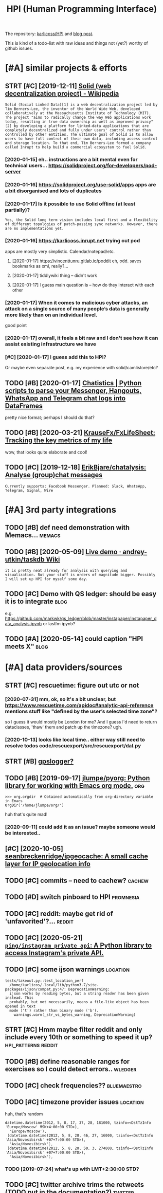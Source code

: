 #+OPTIONS: toc:nil
#+TITLE: HPI (Human Programming Interface)
#+logseq_title: hpi
#+filetags: hpi
The repository: [[https://github.com/karlicoss/HPI][karlicoss/HPI]] and [[https://beepb00p.xyz/hpi.html][blog post]].

This is kind of a todo-list with raw ideas and things not (yet?) worthy of github issues.


#+toc: headlines 2

* [#A] similar projects & efforts
:PROPERTIES:
:ID:       af972f19c1c4e2c116b8c572cd5dc3a9
:END:
** STRT [#C] [2019-12-11] [[https://en.wikipedia.org/wiki/Solid_(web_decentralization_project)][Solid (web decentralization project) - Wikipedia]]
:PROPERTIES:
:ID:       d34dfdb89164c961a071a99806d6309c
:END:
: Solid (Social Linked Data)[1] is a web decentralization project led by Tim Berners-Lee, the inventor of the World Wide Web, developed collaboratively at the Massachusetts Institute of Technology (MIT). The project "aims to radically change the way Web applications work today, resulting in true data ownership as well as improved privacy"[2] by developing a platform for linked-data applications that are completely decentralized and fully under users' control rather than controlled by other entities. The ultimate goal of Solid is to allow users to have full control of their own data, including access control and storage location. To that end, Tim Berners-Lee formed a company called Inrupt to help build a commercial ecosystem to fuel Solid.
*** [2020-01-15] eh.. instructions are a bit mental even for technical users... https://solidproject.org/for-developers/pod-server
:PROPERTIES:
:ID:       c4228ae6fefbed25bd072d056582b74c
:END:
*** [2020-01-16] https://solidproject.org/use-solid/apps apps are a bit disorganised and lots of duplicates
:PROPERTIES:
:ID:       4e09589ee177eef620fc88e4513343d2
:END:
*** [2020-01-17] Is it possible to use Solid offline (at least partially)?
:PROPERTIES:
:ID:       daaaa7b49afc423735d2f41773a56af5
:END:
: Yes, the Solid long term vision includes local first and a flexibility of different topologies of patch-passing sync networks. However, there are no implementations yet.

*** [2020-01-16] https://karlicoss.inrupt.net trying out pod
:PROPERTIES:
:ID:       dfb0933bb021322503c070aae28b4156
:END:
apps are mostly very simplistic. Calendar/notepad/etc.
**** [2020-01-17] https://vincenttunru.gitlab.io/poddit eh, odd. saves bookmarks as xml, really?...
:PROPERTIES:
:ID:       6e0e8e17a378bded0ec63246ebf3fcd6
:END:
**** [2020-01-17] tiddlywiki thing -- didn't work
:PROPERTIES:
:ID:       2a9d4a0669e036c49207b9449d91e5b6
:END:
**** [2020-01-17] I guess main question is -- how do they interact with each other
:PROPERTIES:
:ID:       1bb88b4ec129e10644d7f9d72254467a
:END:
*** [2020-01-17] When it comes to malicious cyber attacks, an attack on a single source of many people’s data is generally more likely than on an individual level.
:PROPERTIES:
:ID:       6876a4a631f61ad5630feda9474f8ddc
:END:
good point
*** [2020-01-17] overall, it feels a bit raw and I don't see how it can assist existing infrastructure we have
:PROPERTIES:
:ID:       e78c23a1e7e80c18a9fd8b62c0671157
:END:
*** [#C] [2020-01-17] I guess add this to HPI?
:PROPERTIES:
:ID:       8ccb78734fbb81a6f03b91bdf8e2d6bc
:END:
Or maybe even separate post, e.g. my experience with solid/camlistore/etc?
** TODO [#B] [2020-01-17] [[https://masterscrat.github.io/Chatistics][Chatistics |  Python scripts to parse your Messenger, Hangouts, WhatsApp and Telegram chat logs into DataFrames]]
:PROPERTIES:
:ID:       f5a4a763ffd2bc8ba07bff2347efd667
:END:
pretty nice format; perhaps I should do that?
** TODO [#B] [2020-03-21] [[https://github.com/KrauseFx/FxLifeSheet][KrauseFx/FxLifeSheet: Tracking the key metrics of my life]]
:PROPERTIES:
:ID:       cc92360d4cfadfad359f661d5f8bcf3a
:END:
wow, that looks quite elaborate and cool!
** TODO [#C] [2019-12-18] [[https://github.com/ErikBjare/chatalysis][ErikBjare/chatalysis: Analyse (group)chat messages]]
:PROPERTIES:
:ID:       dd797575ac2cc226ba6153b05e67b194
:END:
: Currently supports: Facebook Messenger. Planned: Slack, WhatsApp, Telegram, Signal, Wire

* [#A] 3rd party integrations
:PROPERTIES:
:ID:       a5b75f153d81b34bc866f668aebfccdc
:END:
** TODO [#B] def need demonstration with Memacs...                   :memacs:
:PROPERTIES:
:CREATED:  [2020-04-24]
:ID:       b8e9f7634ffbab1a7a1f8012917a04ba
:END:
** TODO [#B] [2020-05-09] [[https://github.com/andrey-utkin/taskdb/wiki/Live-demo#workout-dashboard][Live demo · andrey-utkin/taskdb Wiki]]
:PROPERTIES:
:ID:       6276c19d08a1ed3e1ebc267030ca6a4a
:END:
: it is pretty neat already for analysis with querying and visualization. But your stuff is orders of magnitude bigger. Possibly I will set up HPI for myself some day.
** TODO [#C] Demo with QS ledger: should be easy it is to integrate    :blog:
:PROPERTIES:
:CREATED:  [2019-11-14]
:ID:       bac22831948c9b9b3644bcaff6ddc27e
:END:
e.g. https://github.com/markwk/qs_ledger/blob/master/instapaper/instapaper_data_analysis.ipynb
or lastfm ipynb?
** TODO [#A] [2020-05-14] could caption "HPI meets X"                  :blog:
:PROPERTIES:
:ID:       2e500543fcf0f1f138c358fe51f84ef2
:END:

* [#A] data providers/sources
:PROPERTIES:
:ID:       d6c634dfea7843695a11869586edca23
:END:
** STRT [#C] rescuetime: figure out utc or not
:PROPERTIES:
:CREATED:  [2019-11-27]
:ID:       efefa29364f5877c73af7a03b57722f7
:END:
*** [2020-07-31] mm, ok, so it's a bit unclear, but https://www.rescuetime.com/apidoc#analytic-api-reference mentions stuff like "defined by the user’s selected time zone"?
:PROPERTIES:
:ID:       0b4262408fb61f64a9b0f8c318c7baa8
:END:
so I guess it would mostly be London for me? And I guess I'd need to return dataclasses, 'thaw' them and patch up the timezone? ugh.
*** [2020-10-13] looks like local time.. either way still need to resolve todos code/rescuexport/src/rescuexport/dal.py
:PROPERTIES:
:ID:       60a55f89d36bf37fb4c83be5baa16732
:END:

** STRT [#B] [[https://github.com/karlicoss/HPI/pull/96#issuecomment-719826514][gpslogger?]]
:PROPERTIES:
:CREATED:  [2020-04-04]
:ID:       8998ee56cfcc1368ebe628a06c5e2053
:END:
** TODO [#B] [2019-09-17] [[https://github.com/jlumpe/pyorg][jlumpe/pyorg: Python library for working with Emacs org mode.]] :org:
:PROPERTIES:
:ID:       8dceb62d9554dfdd3d75bfb95eaabba4
:END:
: >>> org.orgdir  # Obtained automatically from org-directory variable in Emacs
: OrgDir('/home/jlumpe/org/')

huh that's quite mad!
*** [2020-09-11] could add it as an issue? maybe someone would be interested..
:PROPERTIES:
:ID:       72bd5279607cceb4666bb91d613d7458
:END:
** [#C] [2020-10-05] [[https://github.com/seanbreckenridge/ipgeocache][seanbreckenridge/ipgeocache: A small cache layer for IP geolocation info]]
:PROPERTIES:
:ID:       89791841ba16ff12f76835019c405e96
:END:
** TODO [#C] commits -- need to cachew?                              :cachew:
:PROPERTIES:
:CREATED:  [2020-10-12]
:ID:       bc59724dd8aee52481208fb0a42998c5
:END:
** TODO [#D] switch pinboard to HPI                               :promnesia:
:PROPERTIES:
:CREATED:  [2020-06-08]
:ID:       4cd2678e6dfe93cae5b406585c1e1e4b
:END:
** TODO [#C] reddit: maybe get rid of 'unfavorited'?...              :reddit:
:PROPERTIES:
:CREATED:  [2020-07-28]
:ID:       505fc9c3185a117a0be3205ce88d7b66
:END:
** TODO [#C] [2020-05-21] [[https://github.com/ping/instagram_private_api][=ping/instagram_private_api=: A Python library to access Instagram's private API.]]
:PROPERTIES:
:ID:       ca25e1c1e4e96a8911e13be1723a6ef4
:END:
** TODO [#C] some ijson warnings                                   :location:
:PROPERTIES:
:CREATED:  [2020-05-10]
:ID:       aab35d993ed4beea5152f92bb64e7103
:END:
: tests/takeout.py::test_location_perf
:   /home/karlicos/.local/lib/python3.7/site-packages/ijson/compat.py:47: DeprecationWarning:
:   ijson works by reading bytes, but a string reader has been given instead. This
:   probably, but not necessarily, means a file-like object has been opened in text
:   mode ('t') rather than binary mode ('b').
:     warnings.warn(_str_vs_bytes_warning, DeprecationWarning)
** STRT [#C] Hmm maybe filter reddit and only include every 10th or something to speed it up? :hpi_patterns:reddit:
:PROPERTIES:
:CREATED:  [2020-04-13]
:ID:       63549f9d7099c773d7487d5e493afa78
:END:
** TODO [#B] define reasonable ranges for exercises so I could detect errors.. :wledger:
:PROPERTIES:
:CREATED:  [2019-03-29]
:ID:       e48523e57c95ed009d5a1daab1abaa5e
:END:

** TODO [#C] check frequencies??                                :bluemaestro:
:PROPERTIES:
:CREATED:  [2020-07-11]
:ID:       b149f9cb243fc24157a58d6d77a49035
:END:
** TODO [#C] timezone provider issues                              :location:
:PROPERTIES:
:CREATED:  [2019-07-24]
:ID:       7817e0cda3c6d91dd228f493fcad81a6
:END:
huh, that's random
: datetime.datetime(2012, 5, 8, 17, 37, 28, 181000, tzinfo=<DstTzInfo 'Europe/Moscow' MSK+4:00:00 STD>),
:   'Europe/Moscow'),
:  (datetime.datetime(2012, 5, 8, 20, 46, 27, 16000, tzinfo=<DstTzInfo 'Asia/Novosibirsk' +07+7:00:00 STD>),
:   'Asia/Novosibirsk'),
:  (datetime.datetime(2012, 5, 8, 20, 50, 3, 274000, tzinfo=<DstTzInfo 'Asia/Novosibirsk' +07+7:00:00 STD>),
:   'Asia/Novosibirsk'),
*** TODO [2019-07-24] what's up with LMT+2:30:00 STD?
:PROPERTIES:
:ID:       7387c8b9a8684d0fe971ccf67c2cf4d9
:END:
** TODO [#C] twitter archive trims the retweets (TODO put in the documentation?) :twitter:
:PROPERTIES:
:CREATED:  [2020-04-29]
:ID:       2dd7ab1e7d9c2426246c8575af61c42a
:END:
** TODO [#C] [2020-10-15] [[https://github.com/wger-project/wger/blob/c70150b4850f2c7ab2fdc7a953c3c11f84d31e8c/wger/exercises/fixtures/exercises.json][wger/exercises.json at c70150b4850f2c7ab2fdc7a953c3c11f84d31e8c · wger-project/wger]] :workout:
:PROPERTIES:
:ID:       526c01b032175b2ab831f3515634f457
:END:
: "creation_date": null,
:  "category": 12,
:  "uuid": "7ce6b090-5099-4cd0-83ae-1a02725c868b",
:  "muscles": [
:      12
:  ],
:  "license": 1,
:  "name": "Pull-ups"

ok, nice it already has muscles involved.. I could use this data
*** [2020-10-17] could reuse the same exercise names as wger uses?
:PROPERTIES:
:ID:       03e6e1a70ab83a2e06838df3ec7d8ea1
:END:
** TODO stackexchange gdpr has ip addresses
:PROPERTIES:
:CREATED:  [2020-12-04]
:ID:       bd030af7473ccfaf6c195543429ac83b
:END:
** TODO old last.fm + spotify + bandcamp arbitration                    :hpi:
:PROPERTIES:
:CREATED:  [2020-12-13]
:ID:       808f24decd56ad8bfbee4340cd54ad03
:END:
** TODO [#C] location provider: foursquare/swarm
:PROPERTIES:
:CREATED:  [2020-10-18]
:ID:       44cff447cc12021d890409aedc589947
:END:
** TODO [#C] how to make sure all providers are handled?         :taplog:hpi:
:PROPERTIES:
:CREATED:  [2020-10-12]
:ID:       12bad9fefe2b51c7a182585e1f249b55
:END:
** STRT [#B] podcast addict
:PROPERTIES:
:CREATED:  [2020-12-08]
:ID:       611707f3694ec9d88a4d867271cde4f2
:END:
has 'playbackDate' in episodes table
seems that only podcastAddict.db is useful, the rest is just crap
*** [2020-12-08] need to merge databases, I lost state at some point?
:PROPERTIES:
:ID:       9855dfa58a8b49ef2b33f24ca949797f
:END:
** TODO [#C] twint doesn't get retweets                             :twitter:
:PROPERTIES:
:CREATED:  [2020-06-04]
:ID:       bb5042310928610eac30493467ff2956
:END:
https://github.com/twintproject/twint/issues/786

: twint -u karlicoss --retweets
* [#A] documentation & user friendliness improvements               :hpi_doc:
:PROPERTIES:
:CREATED:  [2020-05-18]
:ID:       688854e936bf791959f6cf5976b1e9f9
:END:
** STRT [#C] module dependencies (put in modules?) actually maybe name them programmatically?
:PROPERTIES:
:ID:       d949d9803802380db3164ab9dd593647
:END:

** STRT [#B] Add data arbitration example for twitter                  :blog:
:PROPERTIES:
:CREATED:  [2020-04-15]
:ID:       854fed82adec427ee13ffda83db3301a
:END:
*** TODO [2020-05-06] takeout merging/synthetic export is also a good example :myinfra:
:PROPERTIES:
:ID:       e037428265e1c94bb7dea7ed56a02674
:END:
** STRT [#B] overlay/extension docs: document how to 'overlay' parts of it? with RSS or twitter as examples
:PROPERTIES:
:CREATED:  [2020-05-13]
:ID:       d7bf6d86bb5ccceb98376260b8b95320
:END:
e.g.
maybe it's more of a platform to build your own layers etc
akin to spacemacs/doom
*** STRT [#B] example of what you'd want to modify/hack in the module: localize datetimes
:PROPERTIES:
:CREATED:  [2020-10-08]
:ID:       7fd4a330e7bcf1a1c9c0a9c6ddef024f
:END:
*** STRT [#C] rename all.py to main.py ? although a little misleading as well
:PROPERTIES:
:CREATED:  [2020-10-05]
:ID:       7de19ecae5f278383d6fff36e68e6aef
:END:
*** STRT [#C] think about the guide to overriding sources?          :twitter:
:PROPERTIES:
:CREATED:  [2020-05-22]
:ID:       e9a0f0e57c2a60a51976b8aac4854d10
:END:
I guess ideally, the user could explicitly set export_dir = None for such source and it would be defensive? dunno.
*** STRT [#C] [2020-09-20] [[https://packaging.python.org/guides/creating-and-discovering-plugins/#using-namespace-packages][Creating and discovering plugins — Python Packaging User Guide]]
:PROPERTIES:
:ID:       6f443fa41dc2587a61523665ebed551e
:END:
maybe doctor (or 'modules') could list that? with paths (e.g. so default/third party are easily distinguished apart)
*** [#D] [2020-09-20] [[https://packaging.python.org/guides/creating-and-discovering-plugins/][Creating and discovering plugins — Python Packaging User Guide]]
:PROPERTIES:
:ID:       7011397b5b3178d4b79d88f27216707d
:END:

** TODO [#C] example of overriding -- maybe tzinfo map?
:PROPERTIES:
:CREATED:  [2020-10-26]
:ID:       cf344a8536f698f11587d2c8c6d707f4
:END:
** TODO [#B] improve config helper to warn about the attributes?     :config:
:PROPERTIES:
:CREATED:  [2020-05-10]
:ID:       dd1f3d125c718ceb8d48ebc43ec99068
:END:
:     return previsits_to_history(*args, **kwargs, src='whatever')[0] # TODO meh
: src/promnesia/common.py:333: in previsits_to_history
:     previsits = list(extr()) # TODO DEFENSIVE HERE!!!
: src/promnesia/sources/takeout.py:105: in index
:     from my.google.takeout.paths import get_takeouts
:     from dataclasses import dataclass
:     from ...core.common import Paths
: 
:     from my.config import google as user_config
:     @dataclass
: >   class google(user_config):
:         '''
:         Expects [[https://takeout.google.com][Google Takeout]] data.
: E       TypeError: no positional arguments expected
** STRT [#B] specify export formats in docstrings and autogenerate?
:PROPERTIES:
:CREATED:  [2020-01-07]
:ID:       598bebe9d323ae31608e87e4980e5569
:END:
** TODO [#B] [2020-06-02] [[https://github.com/karlicoss/HPI/blob/master/doc/SETUP.org#data-flow][HPI/SETUP.org at master · karlicoss/HPI]] :readme:
:PROPERTIES:
:ID:       9451a0cb348bdc261ade076348b23d3f
:END:
:  except one – you can only use meaningfully use it through Polar app. Which is, by all means, great!

weird phrasing
** TODO [#B] [2020-06-02] [[https://github.com/karlicoss/HPI][karlicoss/HPI: Human Programming Interface]] :readme:
:PROPERTIES:
:ID:       6bc7446746313b7197e30425bd23c6a8
:END:
: Also see “Data flow” documentation with some nice diagrams explaining on specific examples.

add link
** STRT [#C] Add check methods to each provider, expose in doctor
:PROPERTIES:
:CREATED:  [2020-05-18]
:ID:       c27d8d2442b1679476f72be1cbafaa8b
:END:
*** TODO [2020-09-28] would be nice to add a meta-warning about missing stats method??
:PROPERTIES:
:ID:       1dde87dd91566aa1d6e8efa87e3d2ffa
:END:
** TODO [#C] I guess google takeout would be a good demonstration   :hpi_doc:
:PROPERTIES:
:CREATED:  [2020-05-04]
:ID:       dd55c71d17e93639c0bc3609a981784b
:END:
** STRT [#C] list supported providers in readme
:PROPERTIES:
:CREATED:  [2020-01-16]
:ID:       312fb7333cabe6e85ec9df219712d37e
:END:
** TODO [#C] mention that using ~make_config~ isn't even necessary if you're not using default attributes
:PROPERTIES:
:CREATED:  [2020-05-10]
:ID:       27c158b28295a20d5005f3c31b867cdf
:END:
also default attributes are pretty important because of caching, error handling policies, etc
*** [2020-05-10] ah shit, not quite true. works in runtime, but mypy complains...
:PROPERTIES:
:ID:       573129e6b71204eda0972e9ed9585fef
:END:
** STRT [#C] [2020-05-18] [[https://github.com/karlicoss/HPI/blob/master/doc/SETUP.org#setting-up-the-modules][HPI/SETUP.org at master · karlicoss/HPI]]
:PROPERTIES:
:ID:       72e9a4be281309bcf71291a3861271da
:END:
: ~/.config/my/my/config.py

eh. not sure about this section...
can't have config/repos dir and config.py at the same time
** TODO [#C] giude with pyenv if they don't want to mess up their main environment, use docker :doc:hpi:
:PROPERTIES:
:CREATED:  [2020-09-29]
:ID:       a2ba9d0866a514c1b62550630e8825fa
:END:
** TODO [#D] [2019-12-10] another example of patching in private package in my.holidays :doc:
:PROPERTIES:
:ID:       e8704d127b14fae8730b654db0a2525a
:END:
** TODO [#D] Hmm i wonder if egg links can be used on systems without symlinks? :hpi_doc:python:
:PROPERTIES:
:CREATED:  [2020-04-14]
:ID:       f4ab4ca657f3f9c54767390da09bb388
:END:
** TODO [#C] add a doctor shortcut for profiling?
:PROPERTIES:
:CREATED:  [2020-11-02]
:ID:       9dfa36c288b7710b14bf1847477c062a
:END:
** TODO [#C] avoid ~make_config~ as far as possible, and just use properties directly instead?? it's only necessary for truly complicated hackery
:PROPERTIES:
:CREATED:  [2020-12-13]
:ID:       3655052e1d7f3d7c8d2f6d5e628cd058
:END:
* [#A] github issues
:PROPERTIES:
:ID:       b9781e91d3201fcfa46ef4cdcf6c0be2
:END:
** STRT [#C] For demos of my tools generate fake data? Automatically map over fields; maybe env var? :jdoe:blog:
:PROPERTIES:
:CREATED:  [2019-07-11]
:ID:       de70a8886fa9b8b528a900e7d9a4f6cc
:END:
- [2020-04-12] https://github.com/karlicoss/HPI/issues/15

** STRT [#C] wonder if could make http api with smth automatic? not sure how feasible it'd be though..
:PROPERTIES:
:CREATED:  [2020-01-15]
:ID:       b5c8cd03ce0b6ec03f4b4027d3ba7a26
:END:
- [2020-04-12] https://github.com/karlicoss/HPI/issues/16
** STRT [#C] Have defensive policy for me/other people
:PROPERTIES:
:CREATED:  [2020-01-16]
:ID:       6abaa343e9804656a0c229970ed3c64a
:END:
- [2020-04-12] https://github.com/karlicoss/HPI/issues/17

* [#A] improving testing & CI
:PROPERTIES:
:ID:       3cfe1e0b7a5c4a13d3c4491a776e00f3
:END:
** TODO [#B] could test against twitter database
:PROPERTIES:
:CREATED:  [2020-04-16]
:ID:       c8bd68aaf7f06c13a3950cc7474dcc1a
:END:
actually could even commit it to github...
use some really really public account?

** TODO [#C] [2020-09-02] [[https://github.com/AnandChowdhary/life][AnandChowdhary/life: 🧬 All life data — location, health, work, play, and more — open sourced]] :jdoe:
:PROPERTIES:
:ID:       83e8832cb8dc622e4e070ec74042734c
:END:
** TODO [#C] [2020-04-24] [[https://github.com/saladmanssss/salad][saladmanssss/salad]] :jdoe:takeout:
:PROPERTIES:
:ID:       9ab4e0da1e91a45be4e9f93612bb1566
:END:

** STRT [#D] [2020-04-24] [[https://github.com/ANSSI-FR/ctf/tree/master/forensics-CryptoDIY][ctf/forensics-CryptoDIY at master · ANSSI-FR/ctf]] :jdoe:takeout:
:PROPERTIES:
:ID:       55a4bf3dfd0243666e588486f4504f6f
:END:
*** [2020-04-24] eh, only mail. not so interesting
:PROPERTIES:
:ID:       80c4f14db1f1ce6235dfc3e8831686bc
:END:
* [#A] publicity & reaching out to other people
:PROPERTIES:
:ID:       420c8843867aa2aef602df7c5df68dd1
:END:
** TODO [#B] describe what I've done by the commit history? and comments etc :blog:
:PROPERTIES:
:CREATED:  [2020-09-30]
:ID:       99578fe759567d837d1096626c89be86
:END:

** TODO [#B] one of the goals is demonstraing the *architecture*       :blog:
:PROPERTIES:
:CREATED:  [2020-05-22]
:ID:       fb309a7eef53178cd2095a5b5f6eb1e6
:END:

I appreciate not everyone uses the same data as I do.
My point is showing that my private layer is actually pretty thin and you can implement something TODO suiting you by looking at mine as an example.

Same way as TODO think of some analogy? when you're using a todo list app, you've got your own unique pattern. Yet, we all benefit massively from sharing the same infrastructure
** STRT [#C] mention that it's meant to be very flexible -- so you could use integrate it in in your system :blog:doc:
:PROPERTIES:
:CREATED:  [2020-04-23]
:ID:       5861fee1d7b6cf72387e01fd33685c16
:END:
** TODO [#C] planetpython etc?                                      :publish:
:PROPERTIES:
:CREATED:  [2019-11-23]
:ID:       a35a403cbd9723c6360c3c6a44687c3d
:END:
* [#A] patterns for writing concise and safe modules           :hpi_patterns:
:PROPERTIES:
:ID:       33c642c3ab1e432caa2d821e396d3676
:END:
** TODO [#B] check for dataframe 'error' column               :errors:pandas:
:PROPERTIES:
:CREATED:  [2020-09-15]
:ID:       e44d5dfc50efc5246566c6881d402c3b
:END:
*** [2020-10-31] or maybe make the dashboard more robust towards it? not sure..
:PROPERTIES:
:ID:       2967d7d897ba6203f249c9bcca8ddd24
:END:
** STRT [#C] keep date as the first attribute to make sorting easier
:PROPERTIES:
:CREATED:  [2020-05-11]
:ID:       553eff574539c3b170345fb01157a891
:END:
** STRT [#C] Could use properties for lazier paths                  :hpi_doc:
:PROPERTIES:
:CREATED:  [2020-04-27]
:ID:       a987d55d37918e2a7ca99b1ee0cf8954
:END:

** WAIT [#C] use venv instead of repos symlinks                         :hpi:
:PROPERTIES:
:CREATED:  [2020-07-26]
:ID:       38d91f7158290ee8d3cbaf24e3666791
:END:
** STRT [#C] top level decorator to check that some data was emitted?
:PROPERTIES:
:CREATED:  [2020-05-24]
:ID:       4f2759cbb9ce271258b35f53266d2ecc
:END:
that could help for configuration mistakes
** [#D] [2020-05-16] [[https://macropy3.readthedocs.io/en/latest/lazy.html#lazy][Lazy — MacroPy3 1.1.0 documentation]] :python:
:PROPERTIES:
:ID:       ffb65d08bc6cebfb2a16089cec7adc21
:END:
hmmm... nice
maybe could try it dith defensive behaviour...
** STRT [#D] hmm. could just use ripgreppy parsing for processing htmls?? :promnesia:
:PROPERTIES:
:CREATED:  [2020-04-23]
:ID:       44213e8a91dd19fb64530c113ec33f32
:END:
** [#D] [2020-05-03] reddit: zstd vs lz4 comparison      :reddit:exports:hpi:
:PROPERTIES:
:ID:       28ed0a996c384beb62d998e8c77eb44a
:END:
about 3803 files
:   du -ch *.xz | tail -n 1
: 2.1G	total
:   du -ch *.zstd | tail -n1
: 2.9G	total

** TODO [#D] avoid fromtimestamp?                                    :python:
:PROPERTIES:
:CREATED:  [2020-05-03]
:ID:       2bcbb06a368cb161243c51e3224f711e
:END:
*** [2020-09-28] eh? why? as long as the timezone is passed it's fine? maybe have a custom lint for that
:PROPERTIES:
:ID:       c7ddb5f8f3b7c5593c5ca4801ed811e2
:END:
** [#D] [2020-05-03] comparison of zstd vs lz4                   :reddit:hpi:
:PROPERTIES:
:ID:       1cf00ec9c05f530ca608ef97a4ea9ef4
:END:
(every tenth file, cache disabled)
: lz4 : ./test  31.20s user 2.58s system 101% cpu 33.285 total
: zstd: ./test  21.37s user 2.52s system 103% cpu 23.007 total

I mean, 1.5x is kinda nice...
** TODO [#D] wonder if can make Ipython force the iterators?         :python:
:PROPERTIES:
:CREATED:  [2020-04-24]
:ID:       2be178e721447c2ff722fb4080b10487
:END:
** TODO [#C] Could use protocols (with Literal types) for pandas dfs??? :pandas:mypy:
:PROPERTIES:
:CREATED:  [2020-10-19]
:ID:       8af3471068c8b50ec63478e940858aa5
:END:

** STRT [#C] functions with default inputs= argument            :hpi_doc:hpi:
:PROPERTIES:
:CREATED:  [2020-09-18]
:ID:       3dc3e8bf045c0986def3c5b8021de720
:END:
better not to use it:

- causes early inputs() calls
- propagating all the way down wrappers (dataframes/aggregate functions etc) is unrealistic anyway
- easy to override inputs() in tests, etc, sort of 'dependncy injection'

downsides:
- unclear how to cachew()???
  although could just have lazy inputs() key. not that bad.
*** [2020-10-13] handled in cachew?
:PROPERTIES:
:ID:       3820f297deb014be03dfc2b5d15abe83
:END:
* STRT [#B] [2020-03-18] [[https://github.com/ricklamers/gridstudio][ricklamers/gridstudio: Grid studio is a web-based application for data science with full integration of open source data science frameworks and languages]] :pandas:
:PROPERTIES:
:ID:       204a43f3e81c996d791e94ea77d3053e
:END:
hmm, looks interesting, but it's all dockerized, so might be tricky to expose my data..
** [2020-07-31] ugh, weird website with no infromation and only pricing..
:PROPERTIES:
:ID:       55cf23c29b3d7c1ac4a9f9c8c078103e
:END:
** [2020-11-01] hmm ok, soo tried out
:PROPERTIES:
:ID:       6acd416db788818e77c880d9a67dcf7f
:END:
: import sys
: # TODO ugh. it's a mess, and struggled to launch it as non-root...
: sys.path.insert(0, '/.local/lib/python3.7/site-packages/')
: sys.path.insert(0, '/.local/lib/python3.8/site-packages/')
: 
: import os
: os.environ['MY_CONFIG'] = '/root/.config/my'
: 
: import my.emfit as E
: df = E.dataframe()
: # NOTE had nan error?
: xxx = df[['date', 'avg_hr']].dropna()
: xxx['date'] = xxx['date'].astype(str)
: # NOTE: for some reason just xxx didn't work..
: sheet('A1', xxx['date'])
: sheet('B1', xxx['avg_hr'])


- I guess it could use nicer datatypes, e.g. dates etc. not sure if the cells are type aware though (they could 'remember' python type?)
  I guess ideally need to leverage libreoffice + publish to web??
- nice that can just use python functions
- I really don't wanna use their builtin editor... maybe best to rely on external files
- very nice that plots update automatically on data updates
- for data overlays could use a separate column

* TODO [#B] [2020-01-10] Repl.it - Feed              :project:promnesia:demo:
:PROPERTIES:
:ID:       99e5da60-0496-491e-a5f7-db990139acdd
:END:
https://repl.it/talk/all?lang=python_turtle
: Repl from Repo
: Instantly run any GitHub repository.
* STRT [#B] perhaps, 'fake data' generators belong to DAL/HPI as well? that way easy to keep in sync :jdoe:
:PROPERTIES:
:CREATED:  [2020-08-23]
:ID:       414747898a30d2c6315f02ef46da4f5f
:END:
* STRT [#B] keep list of packages other people forked? suggest to send me links :readme:
:PROPERTIES:
:CREATED:  [2020-01-19]
:ID:       f0443de9c6a84b2167b87d7b16408c92
:END:
* STRT [#B] [2020-05-06] [[https://github.com/KrauseFx/FxLifeSheet/issues/34][Find alternative to Google Data Studio · Issue #34 · KrauseFx/FxLifeSheet]] :degoogle:hpi:
:PROPERTIES:
:ID:       62d38d922a4279c3e0e16f6131d0bcc1
:END:
: Ciao Felix.
: Have you considered Redash? It's open source, self hosted and pretty solid.

google docs-like interface
* [#B] [2020-08-26] [[https://github.com/seanbreckenridge/HPI#modified-from-karlicosshpi-to-more-fit-my-life][seanbreckenridge/HPI: Human Programming Interface]] :readme:
:PROPERTIES:
:ID:       a200e3e718016362047ca4afaedd86d2
:END:
: Modified from karlicoss/HPI to more fit my life
* STRT [#B] integrate with private overlay
:PROPERTIES:
:CREATED:  [2020-10-09]
:ID:       cec7854df46b83218e3329916d25aaa5
:END:
need to test behaviour w.r.t order of running local install?
* TODO [#B] [2020-10-16] [[https://forum.quantifiedself.com/t/need-your-insights-on-a-self-data-hub-ideation/8553/14][Need your insights on a “Self Data Hub” ideation - Quantified Self / Apps & Tools - Quantified Self Forum]]
:PROPERTIES:
:ID:       8a99195f45e102ba05e9f64c61c9824d
:END:
: hook it right into open humans
* TODO [#B] Automatic sqlite interface.. People seem to like it?     :cachew:
:PROPERTIES:
:CREATED:  [2020-05-02]
:ID:       c0d704bd56709867bc6b525a71440be6
:END:
** [2020-09-21] yep, again would be easy to map from pandas?
:PROPERTIES:
:ID:       c1adc698f77f24463bf34719d96c237b
:END:
** [2020-11-01] that would def be very useful for automatic discovery... maybe start with some markers
:PROPERTIES:
:ID:       6739d92a8a687549ecc51f7add919a2f
:END:
** [2020-11-24] maybe promnesia sqlite module, similarly to doctor..
:PROPERTIES:
:ID:       591b1e704e6a4ee3428f6310a738f364
:END:
* STRT [#B] get rid of individual cache paths? there is no point in them really... :cachew:
:PROPERTIES:
:CREATED:  [2020-07-26]
:ID:       58e03c6293ba221d7e9ffedc6ed975f3
:END:
* TODO [#B] rename mcachew to cachew?? so it's less confusing        :cachew:
:PROPERTIES:
:CREATED:  [2020-09-14]
:ID:       d549176e5c5f6500e752db432a5b6e31
:END:
* [#B] [2020-11-14] [[https://news.ycombinator.com/item?id=25090218][Personal Data Warehouses: Reclaiming Your Data | Hacker News]]
:PROPERTIES:
:ID:       2107f2df32217dab49e5a99495b877ab
:END:
: I believe all data warehouses are limited by the quality of their data model. Most start with good relational intentions over a small domain, but eventually get bogged down arguing how semantic angels might dance on ontological pins. The parts that work become ossified and impossible to change. The system starts to fragment into multiple federated datastores or unstructured file dumps (“big data!”) where you have to build your own integration every time you want to use the data. Someone comes along and proposes a unifying model (“everything is an event!”) and rebuilds the whole thing but with an extra layer of complexity. Someone suggests buying an industry data model instead - surely the data experts will have solved all these problems for us? A skunkworks project spins up and starts implementing the bought model with good relational intentions over a small domain...
: 
: I don’t think personal data warehouses are immune to any of these forces.
* TODO [#B] [2020-12-07] [[https://news.ycombinator.com/item?id=25304257][CLI Guidelines – A guide to help you write better command-line programs | Hacker News]]
:PROPERTIES:
:ID:       e5236ed8e07da78356c3f405e6078200
:END:
: if you are displaying tabular data, present an ncurses interface

feed into visidata?
* TODO [#B] [2020-11-10] [[https://github.com/karlicoss/promnesia/issues/125][User workflow documentation / understanding how components fit together · Issue #125 · karlicoss/promnesia]] :infra:
:PROPERTIES:
:ID:       a25c83e2376c7cb2856ddd6d4012847b
:END:
* STRT [#B] configuration                                               :hpi:
:PROPERTIES:
:CREATED:  [2020-09-29]
:ID:       ccd1066343c95877b75b79d47c36bebe
:END:
: from my.config import core as user_config # type: ignore[attr-defined]

maybe instead of defining dynamic bits, import stuff from my.module.config? and then override? not sure
* TODO [#C] for frequency (e.g. bluemaestro), also need to calculate 'reverse frequency'? e.g. how many 1 minute intervals are covered
:PROPERTIES:
:CREATED:  [2020-08-23]
:ID:       9f14a42917d104ff78292b1874362996
:END:
* TODO [#C] dashboard for tokens + expose json or something so any language can have bindings :infra:exports:
:PROPERTIES:
:CREATED:  [2020-03-24]
:ID:       8c195479c7e3fcd90a2c23e577ddc2eb
:END:
might be annoying to implement token retrieval on JS only?
** [2020-04-12] add this to myinfra repository??
:PROPERTIES:
:ID:       928ea4849beb33ccc411a890752f59b6
:END:
** TODO [#B] [2020-05-27] dunno, I'm a bit tired and not as motivated to build it... but could post so someone else picks up :blog:
:PROPERTIES:
:ID:       efbe4a38c161158b7f5354ae738817b5
:END:
* TODO [#C] could write a tool to process historic stats for github referrers etc? :blog:coding:
:PROPERTIES:
:CREATED:  [2020-04-29]
:ID:       b25b146f5333e00504c61784d06d4772
:END:
* TODO [#C] Make simplified data projections, so plots can be generated in couple of pandas commands :blog:dashboard:
:PROPERTIES:
:CREATED:  [2019-12-25]
:ID:       0a5ad1294f82148815eecca4827a5367
:END:
* TODO [#C] [2019-12-24] Credentials - Huginn                   :inspiration:
:PROPERTIES:
:ID:       2ff8a5dbd3158f8f6fce23943c0bb09c
:END:
http://localhost:3000/user_credentials
: Your Credentials
: Credentials are used to store values used by many Agents. Examples might include "twitter_consumer_secret", "user_full_name", or "user_birthday".

that's quite nice; would be cool to display credentials for my kron thing?
* STRT [#C] maybe have sensible fallbacks for configs? e.g. falling back to documents folder, builtin python packages/site dire/etc
:PROPERTIES:
:CREATED:  [2020-04-14]
:ID:       9b92f5d464a86ffdc6a250003387a9e2
:END:
* TODO [#C] attempt to reverse geocache photos
:PROPERTIES:
:CREATED:  [2020-05-03]
:ID:       6a116af50ee531c3ebdca30690f2e208
:END:
ugh. most libraries are outdated...
https://github.com/thampiman/reverse-geocoder
some hackery...
:     import geopy
:     from geopy.geocoders import Nominatim
:     from geopy.extra.rate_limiter import RateLimiter
:     locator = Nominatim(user_agent="myGeocoder")
:     # getloc = RateLimiter(locator.reverse, min_delay_seconds=0.001)
:     #
:     from functools import lru_cache
: 
:     @lru_cache(None)
:     def query(p):
:         print("UNCACHED!! ", p)
:         return locator.reverse(p)
: 
:     def getloc(p):
:         lat, lon = p
:         lat = round(lat, ndigits=3)
:         lon = round(lon, ndigits=3)
:         return query((lat, lon))
* TODO [#C] [2020-05-08] [[https://github.com/heedy/heedy][heedy/heedy: An Open-Source Platform for Quantified Self & IoT]]
:PROPERTIES:
:ID:       bca8b7b1e89b925d1e28d368c8ae1be2
:END:

* STRT [#C] [2019-12-20] Datasette — Datasette documentation tool for exploring data?
:PROPERTIES:
:ID:       6ca161a75eeed970bd880c3093be2298
:END:
: https://datasette.readthedocs.io/en/stable
: Datasette is a tool for exploring and publishing data. It helps people take data of any shape or size and publish that as an interactive, explorable website and accompanying API.
: Datasette is aimed at data journalists, museum curators, archivists, local governments and anyone else who has data that they wish to share with the world.
** [2020-01-17] ok, so it's like a web UI for sqlite
:PROPERTIES:
:ID:       d53609e88cab89906b4a643e6fbff63c
:END:
*** [2020-09-21] wonder if could reuse it for padnas? def could convert pandas to sqlite and use it
:PROPERTIES:
:ID:       d62dc6d4d21fd6f3a4ce746d947504cd
:END:
** [2020-11-14] tried with photos https://news.ycombinator.com/item?id=25090218
:PROPERTIES:
:ID:       b68896be90db08cda830ab155dfed792
:END:
* TODO [#C] [2020-05-12] [[https://github.com/karlicoss/HPI/blob/master/doc/CONFIGURING.org][HPI/CONFIGURING.org at master · karlicoss/HPI]]  defensive Protocol stub?
:PROPERTIES:
:ID:       7cfaf4aa99bf691ec26d96a0ff23ce5a
:END:
: so using it requires guarding the code with if typing.TYPE_CHECKING, which is a bit confusing and bloating.

could have a defensive import in my.core.typing
** [2020-09-28] I guess my.core.compat makes more sense for such stuff
:PROPERTIES:
:ID:       ee787b637fa4f147c2c0a6e5020de082
:END:
* STRT [#C] [2019-12-12] Re: [Scarygami/location-history-json-converter] Streaming parsing (#16) :location:
:PROPERTIES:
:ID:       855a0974b5310a58e09db38b68063161
:END:
: o Scarygami/location-history-json-converter, me, Author
: Streaming parsing (--iterative) is now possible.
: The functionality requires ijson to be installed.
* [#C] [2020-05-15] [[https://github.com/python/mypy/issues/7866][Type alias as a class member is not valid as a type · Issue #7866 · python/mypy]] :mypy:hpi:
:PROPERTIES:
:ID:       cabbb1b8bce38bfec8a40785b1bb685b
:END:
: Alias = NamedTuple("Alias", [("field", str)])

hmm, alias could be used as 'Like' type? for make_config
* TODO [#C] eh, doctor doesn't give meaningful res when running in /data/hpi??
:PROPERTIES:
:CREATED:  [2020-05-27]
:ID:       3984ad2f266bed3be09f8531572f5da7
:END:
: my/core/init.py:40: UserWarning: 'my.config' package isn't found! (expected at /home/karlicos/.config/my). This is likely to result in issues.
: See https://github.com/karlicoss/HPI/blob/master/doc/SETUP.org#setting-up-the-modules for more info.
:   """.strip())
: ✅ config file: my/config/__init__.py
: ❌ mypy check: failed
:    Can't find package 'my.config'
* TODO [#C] in v2.0, get rid of old my.config artifacts
:PROPERTIES:
:CREATED:  [2020-07-26]
:ID:       885356fa9adde2e2d83e954311d78598
:END:
* [#C] trying out visidata                                         :visidata:
:PROPERTIES:
:CREATED:  [2020-07-31]
:ID:       4daa1547c7210247d651d38733e1a30b
:END:
ok looks promising

tried https://www.visidata.org/docs/graph/ on bluemaestro

: from my.bluemaestro import dataframe
: df = dataframe()
: import visidata
: visidata.view_pandas(df.reset_index()[-1000:])


for all points, it was pretty slow... not sure why
* TODO [#C] use similar sample data download to bokeh? could be good for testing etc. :dashboard:project:
:PROPERTIES:
:CREATED:  [2020-08-23]
:ID:       4a64c83e0eacbb8d2c36911d82820b24
:END:
* TODO [#C] ok, pipenv seems like a pleasant way of experimenting, maybe give it a shot
:PROPERTIES:
:CREATED:  [2020-09-27]
:ID:       6ed6788e6dce62e9818fe5c6dba8ba80
:END:
see https://stackoverflow.com/questions/41573587/what-is-the-difference-between-venv-pyvenv-pyenv-virtualenv-virtualenvwrappe
* TODO [#C] need to add hooks to config that get executed when HPI is imported? so people could hack without changing apps' code
:PROPERTIES:
:CREATED:  [2020-09-17]
:ID:       81a44dad6effe5d7c3524f1fa1315657
:END:
* TODO [#C] sigh.. mimesis can't generate dates between two other, but works with json 'schemas' :jdoe:
:PROPERTIES:
:CREATED:  [2020-09-19]
:ID:       170260cfa59642a29c74058938160587
:END:
faker can do that but doesn't support schemas out of the box..
- mimesis: can't do gauss
* STRT [#C] use it in github provider after I support exceptions     :cachew:
:PROPERTIES:
:CREATED:  [2019-12-19]
:ID:       48ff6a5ca492d303a807a98dc38dfa4f
:END:
* TODO [#C] async interface (possibly async wrapper for the whole modules?) os it emits iterator of dataframes, and when thedata updated, new df is emitted
:PROPERTIES:
:CREATED:  [2020-09-30]
:ID:       1d1cf312ee39313421a8953a5cda4859
:END:
* TODO [#C] hmm, iterator in ~iter_tzs~ never exhausts? cause it doesn't go over the last year. so it won't cache things?? :location:hpi_patterns:
:PROPERTIES:
:CREATED:  [2020-10-08]
:ID:       35c7be20471f88745e84d0c9cfd4d46d
:END:
and then, location caching also never properly happens. uhoh
* TODO [#C] when searching for commits, make sure archived repos are present
:PROPERTIES:
:CREATED:  [2020-10-12]
:ID:       7fb04873441bb8c783aef197d1f659c1
:END:
* TODO [#C] github traffic dashboard for each repo?                :hpi:blog:
:PROPERTIES:
:CREATED:  [2020-10-01]
:ID:       ed5f8f0943c33f9f0f38a2f1e90e95c4
:END:
* TODO [#C] maybe have a special tag, e.g. nohpi to shadow entries from hpi? although sometimes nice to retrieve all entries (but basically only one usecase for that, timeline) :org:hpi:
:PROPERTIES:
:CREATED:  [2020-10-10]
:ID:       e75d10fa358d790fbfb007b3009c20bf
:END:
* TODO [#C] [2020-10-14] [[https://github.com/seanbreckenridge/HPI/blob/4a0eb2d8e3ae963e315f0eaa7f538b46ef5513f5/my/skype.py][HPI/skype.py at 4a0eb2d8e3ae963e315f0eaa7f538b46ef5513f5 · seanbreckenridge/HPI]]
:PROPERTIES:
:ID:       9752098bf882aec1a9e18f5c7356ae05
:END:
* TODO [#C] cachew: make it depend on the git hash? I guess global override would be nice :cachew:
:PROPERTIES:
:CREATED:  [2020-10-19]
:ID:       00c8c8e5b44af23bfb65484bc62a7b33
:END:
* [#C] [2020-10-05] [[https://github.com/seanbreckenridge/HPI/commit/fbe4ffca13f24ccaed6cc729b4ef0284a7221722][mention data gathering libraries · seanbreckenridge/HPI@fbe4ffc]]
:PROPERTIES:
:ID:       74404045970eb357871adbfc20ae0750
:END:
: Disregarding tools which actively collect data (like [`ttt`](https://github.com/seanbreckenridge/ttt)/[`window_watcher`](https://github.com/seanbreckenridge/aw-watcher-window)), I have some other libraries I've created for this project, to provide more context to some of the data.
: - [`ipgeocache`](https://github.com/seanbreckenridge/ipgeocache) - for any IPs gathered from data exports, provides geolocation info, so I have location info going back to 2013 (thanks facebook)
* [#C] [2020-10-05] [[https://github.com/eco-pass/ecopass/blob/80f1afa346136d80c6319a1770501bff5bf8e25f/ecopass-travel/src/test/resources/5kLineLocationHistory.json][ecopass/5kLineLocationHistory.json at 80f1afa346136d80c6319a1770501bff5bf8e25f · eco-pass/ecopass]] :jdoe:location:
:PROPERTIES:
:ID:       2446d8af0dd316da140d30e52a312d27
:END:

* TODO [#C] think about overlaying user config on top of default dynamically? not sure...
:PROPERTIES:
:CREATED:  [2020-10-31]
:ID:       a2c26d803d36848fa1a127a1bb2eaa29
:END:
* STRT [#C] list the takeouts that are reduntant          :takeout:promnesia:
:PROPERTIES:
:CREATED:  [2019-03-16]
:ID:       c4ac12c41d564ba898d6cf65f052f7a1
:END:
* TODO [#C] MY_CONFIG should resolve path to absolute?
:PROPERTIES:
:CREATED:  [2020-12-02]
:ID:       305ab7d9d8b4c0d4a21dcc1145f823f0
:END:
* [#C] [2020-05-18] [[https://benjamincongdon.me/blog/2020/05/17/Quarantine-Notes-Week-10/][Quarantine Notes - Week 10 | Ben Congdon]]
:PROPERTIES:
:ID:       ad7ae48badbf17acfb0d365b4ebb9ab5
:END:
: This probably warrants its own post, but I strongly agree with the philosophy of Dogsheep: everything lives in a SQLite database (that you own!), each exporter tool is its own separate CLI, and Datasette is an extremely flexible tool to explore data. The Dogsheep ecosystem is totally self-hosted (you own your data) and free (as in beer), unlike personal data aggregator platforms like Exist.io and Gyroscope.
* [#C] [2020-09-11] [[https://twitter.com/thingskatedid/status/1286559756967002113][Kate on Twitter: "I made a super simple CLI plotting thingy, reads numbers on stdin, draws svg to stdout. Just for seeing the shape of data. It's written in awk. https://t.co/TFYKbn2SKT" / Twitter]]
:PROPERTIES:
:ID:       461693a542895cd44e62d7081d2428bc
:END:
:  made a super simple CLI plotting thingy, reads numbers on stdin, draws svg to stdout
* [#C] [2020-09-21] [[https://github.com/seanbreckenridge/HPI-1][seanbreckenridge/HPI-1: (This repo is an actual fork. My HPI repo has diverged so much that I doubt I could contribute changes back, so plan is to patch items back into this fork and contribute back)]]
:PROPERTIES:
:ID:       e14d1779b52bf92a14a9aaa54af50e1e
:END:

* STRT [#C] [2020-05-08] intake.github.io/status                :inspiration:
:PROPERTIES:
:ID:       a736653c86cad36e4863fc861edb8c0d
:END:
https://intake.github.io/status
** [#B] [2020-05-08] intake/README.md at master · intake/intake · GitHub
:PROPERTIES:
:ID:       ce1e922365f3922c8d63ecd45d1b3878
:END:
https://github.com/intake/intake/blob/master/README.md
: Intake: A general interface for loading data
: Intake [0] is another package that might help here. It organizes a set of data sources into
: (1) plugins that actually connect to the data source and map the data to standard Python data structures like Data Frames
: (2) catalogs that reference the plugins you want to use alongside project specific metadata like usernames/passwords/source URIs
: (3) convenience functions that persistence, concatenation, etc
: (4) a GUI for browsing data sources
** [2020-05-12] ugh. struggled with installing gui https://intake.readthedocs.io/en/latest/gui.html
:PROPERTIES:
:ID:       4a230999d311f904890a4592682a9445
:END:
** [2020-05-12] anyways, I suppose it's more
:PROPERTIES:
:ID:       12423e44896752ba8f61ba026a157954
:END:
* TODO [#C] [2020-02-10] [[https://reddit.com/r/coolgithubprojects/comments/f1nqh6/python_package_which_helps_generate_big_volumes/][Python package, which helps generate big volumes of fake data for a variety of purposes in a variety of languages.]] /r/coolgithubprojects :jdoe:
:PROPERTIES:
:ID:       2d75802915453f63770fb52a43ceac9d
:END:
: >What could it be used for?
: For generating placeholder data, bootstrapping database with anonymized data, generating JSON data, creating fake API endpoints and et.c
* TODO [#D] [2020-09-19] [[https://github.com/seanbreckenridge/HPI/commit/90a16bb686c8e3e57ccd48c37647b4f4c57a4cdb][iterable -> iterator · seanbreckenridge/HPI@90a16bb]]
:PROPERTIES:
:ID:       fc802792db26426596b1a8ea6ed259c6
:END:
wonder why did he do that?
Iterable needs to be iter(), e.g. you can't return list as Iterator
* TODO [#D] [2019-12-30] [[https://github.com/esnme/ultrajson][esnme/ultrajson: Ultra fast JSON decoder and encoder written in C with Python bindings]]
:PROPERTIES:
:ID:       dd4961d4ebf8fb950de429030df4491c
:END:
make it optional dependency with fallback?
** [#C] [2020-01-16] didn't seem like it'd be massive speedup?
:PROPERTIES:
:ID:       c4b49dea218dc4b03659bfb07727c7d7
:END:
* TODO [#D] Slots vs dataclasses                                :python:mypy:
:PROPERTIES:
:CREATED:  [2020-02-12]
:ID:       7ebf28cf7bf82d3c3bb6d45c47168951
:END:
: Good writeup. A couple points.
: `zope.interface` is more explicit and scalable than `typing.Protocol`s, and more flexible than `abc.ABC`. There's a mypy plugin for it: https://github.com/Shoobx/mypy-zope
: > The drawback is that code that changes the representation of its data a lot tends not to be fast code.
: That's not a very convincing reason to avoid dataclasses except in the most performance-constrained environments -- and even then I'm doubtful it'd help. Especially with `slots=True`, dataclasses can take less resources.
** TODO [2020-09-28] this could be some sort of meta-attribute? e.g. if someone needs to override, they can monkey patch slots=False? would be nice to add to some FAQ
:PROPERTIES:
:ID:       336c15e0a652aeae2e45f46ac6c44b33
:END:
* [#D] [2020-05-16] [[https://lobste.rs/u/awal][User awal | Lobsters]]
:PROPERTIES:
:ID:       9a48f081420bb37fa56466ef908d4556
:END:
: Anyway, thanks a lot for building all this stuff. Definitely gonna explore and it also helped me refine some of my thoughts on the subject!
* TODO [#D] hmm, keeping history of when I followed people on twitter could be useful.. :promnesia:hpi:
:PROPERTIES:
:CREATED:  [2020-07-09]
:ID:       57beb5d16425b792cced122e9d7418c5
:END:
* TODO [#D] tzabbr hack attempt
:PROPERTIES:
:CREATED:  [2020-10-26]
:ID:       01c6acc0b4100274862e1ae18afeb49e
:END:
: for zone in pytz.all_timezones:
:     tz = pytz.timezone(zone)
:     infos = getattr(tz, '_tzinfos', [])
:     for _, _, x in infos:
:         tz_lookup[x] = tz
* WAIT [#D] [2020-04-11] stephen-bunn/file-config: Attrs-like file config definitions inspired from https://github.com/hynek/environ_config :config:
:PROPERTIES:
:ID:       6a51b0de8059401d2c0965c62a8468bc
:END:
https://github.com/stephen-bunn/file-config
* TODO doctor diaginfo command?
:PROPERTIES:
:CREATED:  [2020-12-07]
:ID:       acba2db3c444285ac44f62e7270431bb
:END:
dump if install is editable or not
os/python version?
* TODO [#C] use gephi as frontend?
:PROPERTIES:
:CREATED:  [2020-12-02]
:ID:       15bbaa3700268256c3531b6131273f61
:END:
* [2020-10-15] [[https://github.com/wger-project/wger][wger-project/wger: Self hosted FLOSS fitness/workout and weight tracker written with Django]] :exercise:
:PROPERTIES:
:ID:       d5c5b92c923a4b979a8bd368891062bb
:END:
integrate with it?
* DONE [#A] [2020-05-02] [[https://hyfen.net/memex/updates/putting-the-memex-into-a-container-shazam-other-memex-sightings][hyfen.net/memex/updates/putting-the-memex-into-a-container-shazam-other-memex-sightings]]
:PROPERTIES:
:ID:       fe899f78a434d25b6a1c79ded75923e1
:END:
: My main objective right now is packaging what I’m working on into something that I can easily get to beta testers.
* CNCL [#D] 'hpi shell' command launches python shell
:PROPERTIES:
:CREATED:  [2019-12-09]
:ID:       fba2576a70bce201530ddb6a1396ae80
:END:
** [2020-03-14] wmy alias to start with
:PROPERTIES:
:ID:       fdb961280cdd63372578c7c081db42fe
:END:
** [2020-09-21] and then what? seem complicated
:PROPERTIES:
:ID:       fa8c7c26b4c705060fccd80d07dabb0b
:END:
** [2020-09-28] actully, pyenv shell in hpi env could make more sense?
:PROPERTIES:
:ID:       4684fed25efd9ee4044129c344c0f621
:END:
